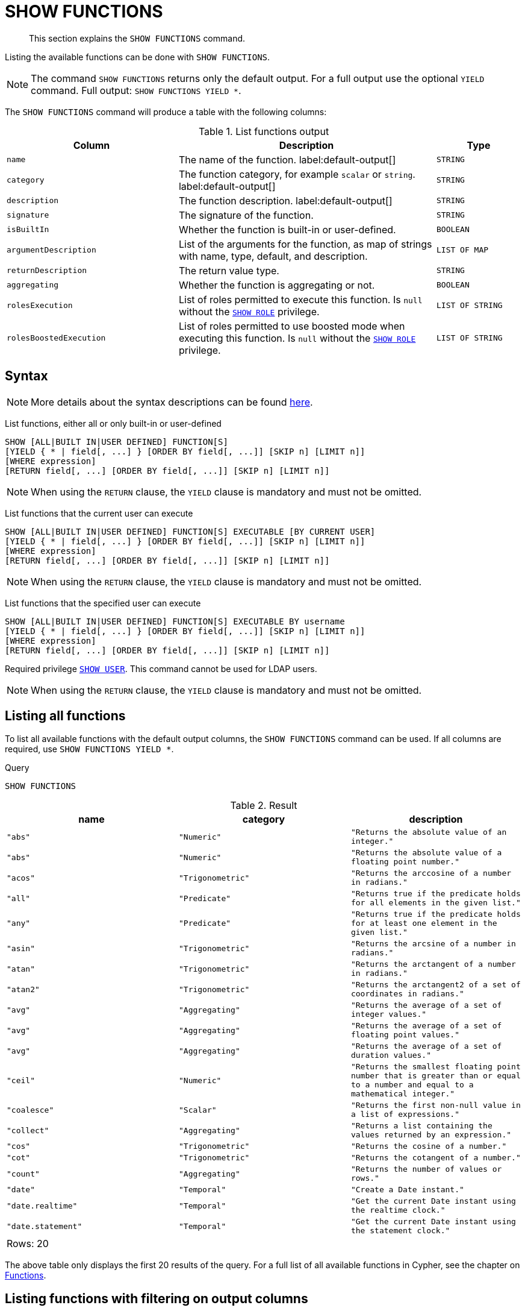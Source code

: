 :description: This section explains the `SHOW FUNCTIONS` command.

[[query-listing-functions]]
= SHOW FUNCTIONS

[abstract]
--
This section explains the `SHOW FUNCTIONS` command.
--

Listing the available functions can be done with `SHOW FUNCTIONS`.

[NOTE]
====
The command `SHOW FUNCTIONS` returns only the default output.
For a full output use the optional `YIELD` command.
Full output: `SHOW FUNCTIONS YIELD *`.
====

The `SHOW FUNCTIONS` command will produce a table with the following columns:


.List functions output
[options="header", cols="4,6,2"]
|===
| Column | Description | Type

m| name
a| The name of the function. label:default-output[]
m| STRING

m| category
a| The function category, for example `scalar` or `string`. label:default-output[]
m| STRING

m| description
a| The function description. label:default-output[]
m| STRING

m| signature
a| The signature of the function.
m| STRING

m| isBuiltIn
a| Whether the function is built-in or user-defined.
m| BOOLEAN

m| argumentDescription
a| List of the arguments for the function, as map of strings with name, type, default, and description.
m| LIST OF MAP

m| returnDescription
a| The return value type.
m| STRING

m| aggregating
a| Whether the function is aggregating or not.
m| BOOLEAN

m| rolesExecution
a|
List of roles permitted to execute this function.
Is `null` without the xref::administration/access-control/dbms-administration.adoc#access-control-dbms-administration-role-management[`SHOW ROLE`] privilege.
m| LIST OF STRING

m| rolesBoostedExecution
a|
List of roles permitted to use boosted mode when executing this function.
Is `null` without the xref::administration/access-control/dbms-administration.adoc#access-control-dbms-administration-role-management[`SHOW ROLE`] privilege.
m| LIST OF STRING

|===


== Syntax

[NOTE]
====
More details about the syntax descriptions can be found xref:administration/index.adoc#administration-syntax[here].
====

List functions, either all or only built-in or user-defined::

[source, syntax, role="noheader"]
----
SHOW [ALL|BUILT IN|USER DEFINED] FUNCTION[S]
[YIELD { * | field[, ...] } [ORDER BY field[, ...]] [SKIP n] [LIMIT n]]
[WHERE expression]
[RETURN field[, ...] [ORDER BY field[, ...]] [SKIP n] [LIMIT n]]
----

[NOTE]
====
When using the `RETURN` clause, the `YIELD` clause is mandatory and must not be omitted.
====

List functions that the current user can execute::

[source, syntax, role="noheader"]
----
SHOW [ALL|BUILT IN|USER DEFINED] FUNCTION[S] EXECUTABLE [BY CURRENT USER]
[YIELD { * | field[, ...] } [ORDER BY field[, ...]] [SKIP n] [LIMIT n]]
[WHERE expression]
[RETURN field[, ...] [ORDER BY field[, ...]] [SKIP n] [LIMIT n]]
----

[NOTE]
====
When using the `RETURN` clause, the `YIELD` clause is mandatory and must not be omitted.
====

List functions that the specified user can execute::

[source, syntax, role="noheader", indent=0]
----
SHOW [ALL|BUILT IN|USER DEFINED] FUNCTION[S] EXECUTABLE BY username
[YIELD { * | field[, ...] } [ORDER BY field[, ...]] [SKIP n] [LIMIT n]]
[WHERE expression]
[RETURN field[, ...] [ORDER BY field[, ...]] [SKIP n] [LIMIT n]]
----

Required privilege xref::administration/access-control/dbms-administration.adoc#access-control-dbms-administration-user-management[`SHOW USER`].
This command cannot be used for LDAP users.

[NOTE]
====
When using the `RETURN` clause, the `YIELD` clause is mandatory and must not be omitted.
====

== Listing all functions

To list all available functions with the default output columns, the `SHOW FUNCTIONS` command can be used.
If all columns are required, use `SHOW FUNCTIONS YIELD *`.


.Query
[source, cypher, role=test-result-skip]
----
SHOW FUNCTIONS
----

.Result
[role="queryresult",options="header,footer",cols="3*<m"]
|===
| name | category | description

| "abs"
| "Numeric"
| "Returns the absolute value of an integer."

| "abs"
| "Numeric"
| "Returns the absolute value of a floating point number."

| "acos"
| "Trigonometric"
| "Returns the arccosine of a number in radians."

| "all"
| "Predicate"
| "Returns true if the predicate holds for all elements in the given list."

| "any"
| "Predicate"
| "Returns true if the predicate holds for at least one element in the given list."

| "asin"
| "Trigonometric"
| "Returns the arcsine of a number in radians."

| "atan"
| "Trigonometric"
| "Returns the arctangent of a number in radians."

| "atan2"
| "Trigonometric"
| "Returns the arctangent2 of a set of coordinates in radians."

| "avg"
| "Aggregating"
| "Returns the average of a set of integer values."

| "avg"
| "Aggregating"
| "Returns the average of a set of floating point values."

| "avg"
| "Aggregating"
| "Returns the average of a set of duration values."

| "ceil"
| "Numeric"
| "Returns the smallest floating point number that is greater than or equal to a number and equal to a mathematical integer."

| "coalesce"
| "Scalar"
| "Returns the first non-null value in a list of expressions."

| "collect"
| "Aggregating"
| "Returns a list containing the values returned by an expression."

| "cos"
| "Trigonometric"
| "Returns the cosine  of a number."

| "cot"
| "Trigonometric"
| "Returns the cotangent of a number."

| "count"
| "Aggregating"
| "Returns the number of values or rows."

| "date"
| "Temporal"
| "Create a Date instant."

| "date.realtime"
| "Temporal"
| "Get the current Date instant using the realtime clock."

| "date.statement"
| "Temporal"
| "Get the current Date instant using the statement clock."

3+d|Rows: 20
|===

The above table only displays the first 20 results of the query.
For a full list of all available functions in Cypher, see the chapter on xref::clauses/index.adoc[Functions].

== Listing functions with filtering on output columns

The listed functions can be filtered in multiple ways.
One way is through the type keywords, `BUILT IN` and `USER DEFINED`.
A more flexible way is to use the `WHERE` clause.
For example, getting the name of all built-in functions starting with the letter 'a':

.Query
[source, cypher]
----
SHOW BUILT IN FUNCTIONS YIELD name, isBuiltIn
WHERE name STARTS WITH 'a'
----

.Result
[role="queryresult",options="header,footer",cols="2*<m"]
|===
| name    | isBuiltIn

| "abs"   | true
| "abs"   | true
| "acos"  | true
| "all"   | true
| "any"   | true
| "asin"  | true
| "atan"  | true
| "atan2" | true
| "avg"   | true
| "avg"   | true
| "avg"   | true

2+d|Rows: 11
|===


== Listing functions with other filtering

The listed functions can also be filtered on whether a user can execute them.
This filtering is only available through the `EXECUTABLE` clause and not through the `WHERE` clause.
This is due to using the user's privileges instead of filtering on the available output columns.

There are two options, how to use the `EXECUTABLE` clause.
The first option, is to filter for the current user:

.Query
[source, cypher, role=test-result-skip]
----
SHOW FUNCTIONS EXECUTABLE BY CURRENT USER YIELD *
----

.Result
[role="queryresult",options="header,footer",cols="6*<m"]
|===
| name | category | description | rolesExecution | rolesBoostedExecution | ...

| "abs"
| "Numeric"
| "Returns the absolute value of an integer."
| <null>
| <null>
|

| "abs"
| "Numeric"
| "Returns the absolute value of a floating point number."
| <null>
| <null>
|

| "acos"
| "Trigonometric"
| "Returns the arccosine of a number in radians."
| <null>
| <null>
|

| "all"
| "Predicate"
| "Returns true if the predicate holds for all elements in the given list."
| <null>
| <null>
|

| "any"
| "Predicate"
| "Returns true if the predicate holds for at least one element in the given list."
| <null>
| <null>
|

| "asin"
| "Trigonometric"
| "Returns the arcsine of a number in radians."
| <null>
| <null>
|

| "atan"
| "Trigonometric"
| "Returns the arctangent of a number in radians."
| <null>
| <null>
|

| "atan2"
| "Trigonometric"
| "Returns the arctangent2 of a set of coordinates in radians."
| <null>
| <null>
|

| "avg"
| "Aggregating"
| "Returns the average of a set of integer values."
| <null>
| <null>
|

| "avg"
| "Aggregating"
| "Returns the average of a set of floating point values."
| <null>
| <null>
|

6+d|Rows: 10
|===

Notice that the two `roles` columns are empty due to missing the xref::administration/access-control/dbms-administration.adoc#access-control-dbms-administration-role-management[`SHOW ROLE`] privilege.

The second option, is to filter for a specific user:

.Query
[source, cypher, role=test-result-skip]
----
SHOW FUNCTIONS EXECUTABLE BY jake
----

.Result
[role="queryresult",options="header,footer",cols="3*<m"]
|===
| name | category | description

| "abs"
| "Numeric"
| "Returns the absolute value of an integer."

| "abs"
| "Numeric"
| "Returns the absolute value of a floating point number."

| "acos"
| "Trigonometric"
| "Returns the arccosine of a number in radians."

| "all"
| "Predicate"
| "Returns true if the predicate holds for all elements in the given list."

| "any"
| "Predicate"
| "Returns true if the predicate holds for at least one element in the given list."

| "asin"
| "Trigonometric"
| "Returns the arcsine of a number in radians."

| "atan"
| "Trigonometric"
| "Returns the arctangent of a number in radians."

| "atan2"
| "Trigonometric"
| "Returns the arctangent2 of a set of coordinates in radians."

| "avg"
| "Aggregating"
| "Returns the average of a set of integer values."

| "avg"
| "Aggregating"
| "Returns the average of a set of floating point values."

3+d|Rows: 10
|===
